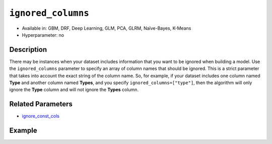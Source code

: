 ``ignored_columns``
-------------------

- Available in: GBM, DRF, Deep Learning, GLM, PCA, GLRM, Naïve-Bayes, K-Means
- Hyperparameter: no

Description
~~~~~~~~~~~

There may be instances when your dataset includes information that you want to be ignored when building a model. Use the ``ignored_columns`` parameter to specify an array of column names that should be ignored. This is a strict parameter that takes into account the exact string of the column name. So, for example, if your dataset includes one column named **Type** and another column named **Types**, and you specify ``ignored_columns=["type"]``, then the algorithm will only ignore the **Type** column and will not ignore the **Types** column.

Related Parameters
~~~~~~~~~~~~~~~~~~

- `ignore_const_cols <ignore_const_cols.html>`__


Example
~~~~~~~

.. example-code::
   .. code-block:: r

	library(h2o)
	h2o.init()
	# import the airlines dataset:
	# This dataset is used to classify whether a flight will be delayed 'YES' or not "NO"
	# original data can be found at http://www.transtats.bts.gov/
	airlines <-  h2o.importFile("http://s3.amazonaws.com/h2o-public-test-data/smalldata/airlines/allyears2k_headers.zip")

	# convert columns to factors
	airlines["Year"] <- as.factor(airlines["Year"])
	airlines["Month"] <- as.factor(airlines["Month"])
	airlines["DayOfWeek"] <- as.factor(airlines["DayOfWeek"])
	airlines["Cancelled"] <- as.factor(airlines["Cancelled"])
	airlines['FlightNum'] <- as.factor(airlines['FlightNum'])

	# set the predictor names and the response column name
	predictors <- colnames(airlines[1:9])
	response <- "IsDepDelayed"

	# split into train and validation
	airlines.splits <- h2o.splitFrame(data =  airlines, ratios = .8, seed = 1234)
	train <- airlines.splits[[1]]
	valid <- airlines.splits[[2]]

	# try using the `ignored_columns` parameter:
	col_list <- c('DepTime','CRSDepTime','ArrTime','CRSArrTime')
	# train your model
	airlines.gbm <- h2o.gbm(x = predictors, y = response, training_frame = train, validation_frame = valid,
	                        seed = 1234)

	# print the auc for the validation data
	print(h2o.auc(airlines.gbm, valid = TRUE))

   .. code-block:: python

	import h2o
	from h2o.estimators.gbm import H2OGradientBoostingEstimator
	h2o.init()

	# import the airlines dataset:
	# This dataset is used to classify whether a flight will be delayed 'YES' or not "NO"
	# original data can be found at http://www.transtats.bts.gov/
	airlines= h2o.import_file("https://s3.amazonaws.com/h2o-public-test-data/smalldata/airlines/allyears2k_headers.zip")

	# convert columns to factors
	airlines["Year"]= airlines["Year"].asfactor()
	airlines["Month"]= airlines["Month"].asfactor()
	airlines["DayOfWeek"] = airlines["DayOfWeek"].asfactor()
	airlines["Cancelled"] = airlines["Cancelled"].asfactor()
	airlines['FlightNum'] = airlines['FlightNum'].asfactor()

	# set the predictor names and the response column name
	predictors = airlines.columns[:9]
	response = "IsDepDelayed"

	# split into train and validation sets
	train, valid= airlines.split_frame(ratios = [.8], seed = 1234)

	# try using the `ignored_columns` parameter:
	# create a list of column names to ignore
	col_list = ['DepTime','CRSDepTime','ArrTime','CRSArrTime']

	# initialize the estimator and train the model
	airlines_gbm = H2OGradientBoostingEstimator(ignored_columns = col_list, seed =1234)
	airlines_gbm.train(x = predictors, y = response, training_frame = train, validation_frame = valid)

	# print the auc for the validation data
	airlines_gbm.auc(valid=True)